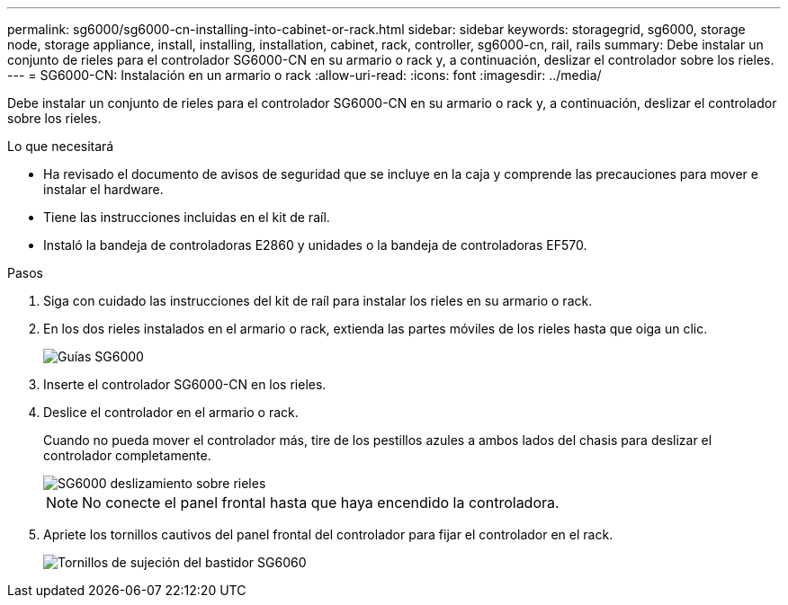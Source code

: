 ---
permalink: sg6000/sg6000-cn-installing-into-cabinet-or-rack.html 
sidebar: sidebar 
keywords: storagegrid, sg6000, storage node, storage appliance, install, installing, installation, cabinet, rack, controller, sg6000-cn, rail, rails 
summary: Debe instalar un conjunto de rieles para el controlador SG6000-CN en su armario o rack y, a continuación, deslizar el controlador sobre los rieles. 
---
= SG6000-CN: Instalación en un armario o rack
:allow-uri-read: 
:icons: font
:imagesdir: ../media/


[role="lead"]
Debe instalar un conjunto de rieles para el controlador SG6000-CN en su armario o rack y, a continuación, deslizar el controlador sobre los rieles.

.Lo que necesitará
* Ha revisado el documento de avisos de seguridad que se incluye en la caja y comprende las precauciones para mover e instalar el hardware.
* Tiene las instrucciones incluidas en el kit de raíl.
* Instaló la bandeja de controladoras E2860 y unidades o la bandeja de controladoras EF570.


.Pasos
. Siga con cuidado las instrucciones del kit de raíl para instalar los rieles en su armario o rack.
. En los dos rieles instalados en el armario o rack, extienda las partes móviles de los rieles hasta que oiga un clic.
+
image::../media/rails_extended_out.gif[Guías SG6000]

. Inserte el controlador SG6000-CN en los rieles.
. Deslice el controlador en el armario o rack.
+
Cuando no pueda mover el controlador más, tire de los pestillos azules a ambos lados del chasis para deslizar el controlador completamente.

+
image::../media/sg6000_cn_rails_blue_button.gif[SG6000 deslizamiento sobre rieles]

+

NOTE: No conecte el panel frontal hasta que haya encendido la controladora.

. Apriete los tornillos cautivos del panel frontal del controlador para fijar el controlador en el rack.
+
image::../media/sg6060_rack_retaining_screws.png[Tornillos de sujeción del bastidor SG6060]


